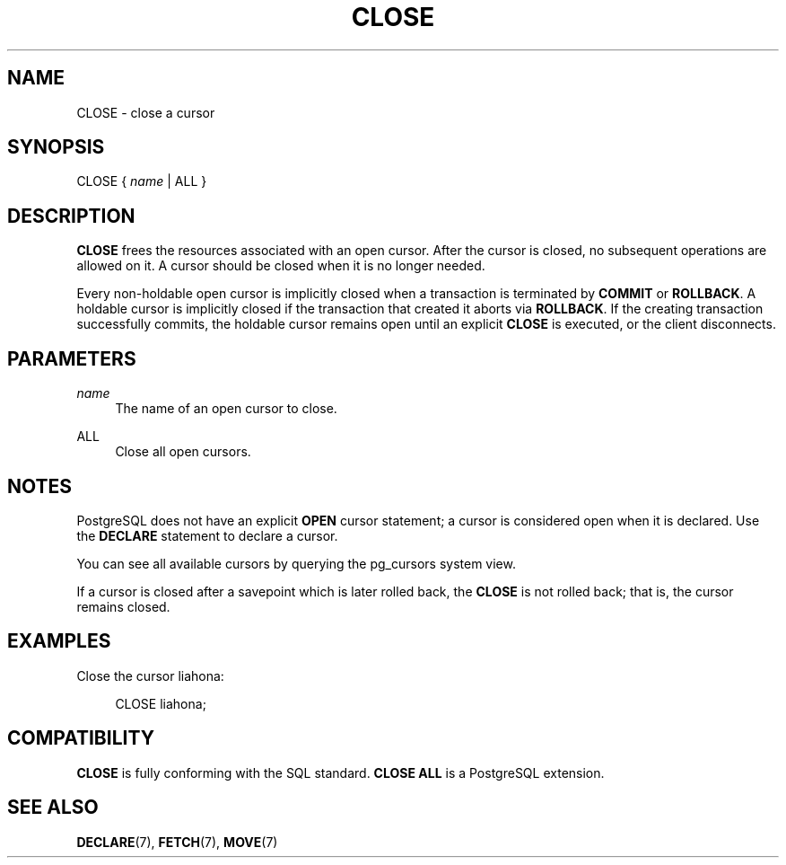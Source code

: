 '\" t
.\"     Title: CLOSE
.\"    Author: The PostgreSQL Global Development Group
.\" Generator: DocBook XSL Stylesheets vsnapshot <http://docbook.sf.net/>
.\"      Date: 2024
.\"    Manual: PostgreSQL 15.7 Documentation
.\"    Source: PostgreSQL 15.7
.\"  Language: English
.\"
.TH "CLOSE" "7" "2024" "PostgreSQL 15.7" "PostgreSQL 15.7 Documentation"
.\" -----------------------------------------------------------------
.\" * Define some portability stuff
.\" -----------------------------------------------------------------
.\" ~~~~~~~~~~~~~~~~~~~~~~~~~~~~~~~~~~~~~~~~~~~~~~~~~~~~~~~~~~~~~~~~~
.\" http://bugs.debian.org/507673
.\" http://lists.gnu.org/archive/html/groff/2009-02/msg00013.html
.\" ~~~~~~~~~~~~~~~~~~~~~~~~~~~~~~~~~~~~~~~~~~~~~~~~~~~~~~~~~~~~~~~~~
.ie \n(.g .ds Aq \(aq
.el       .ds Aq '
.\" -----------------------------------------------------------------
.\" * set default formatting
.\" -----------------------------------------------------------------
.\" disable hyphenation
.nh
.\" disable justification (adjust text to left margin only)
.ad l
.\" -----------------------------------------------------------------
.\" * MAIN CONTENT STARTS HERE *
.\" -----------------------------------------------------------------
.SH "NAME"
CLOSE \- close a cursor
.SH "SYNOPSIS"
.sp
.nf
CLOSE { \fIname\fR | ALL }
.fi
.SH "DESCRIPTION"
.PP
\fBCLOSE\fR
frees the resources associated with an open cursor\&. After the cursor is closed, no subsequent operations are allowed on it\&. A cursor should be closed when it is no longer needed\&.
.PP
Every non\-holdable open cursor is implicitly closed when a transaction is terminated by
\fBCOMMIT\fR
or
\fBROLLBACK\fR\&. A holdable cursor is implicitly closed if the transaction that created it aborts via
\fBROLLBACK\fR\&. If the creating transaction successfully commits, the holdable cursor remains open until an explicit
\fBCLOSE\fR
is executed, or the client disconnects\&.
.SH "PARAMETERS"
.PP
\fIname\fR
.RS 4
The name of an open cursor to close\&.
.RE
.PP
ALL
.RS 4
Close all open cursors\&.
.RE
.SH "NOTES"
.PP
PostgreSQL
does not have an explicit
\fBOPEN\fR
cursor statement; a cursor is considered open when it is declared\&. Use the
\fBDECLARE\fR
statement to declare a cursor\&.
.PP
You can see all available cursors by querying the
pg_cursors
system view\&.
.PP
If a cursor is closed after a savepoint which is later rolled back, the
\fBCLOSE\fR
is not rolled back; that is, the cursor remains closed\&.
.SH "EXAMPLES"
.PP
Close the cursor
liahona:
.sp
.if n \{\
.RS 4
.\}
.nf
CLOSE liahona;
.fi
.if n \{\
.RE
.\}
.SH "COMPATIBILITY"
.PP
\fBCLOSE\fR
is fully conforming with the SQL standard\&.
\fBCLOSE ALL\fR
is a
PostgreSQL
extension\&.
.SH "SEE ALSO"
\fBDECLARE\fR(7), \fBFETCH\fR(7), \fBMOVE\fR(7)
